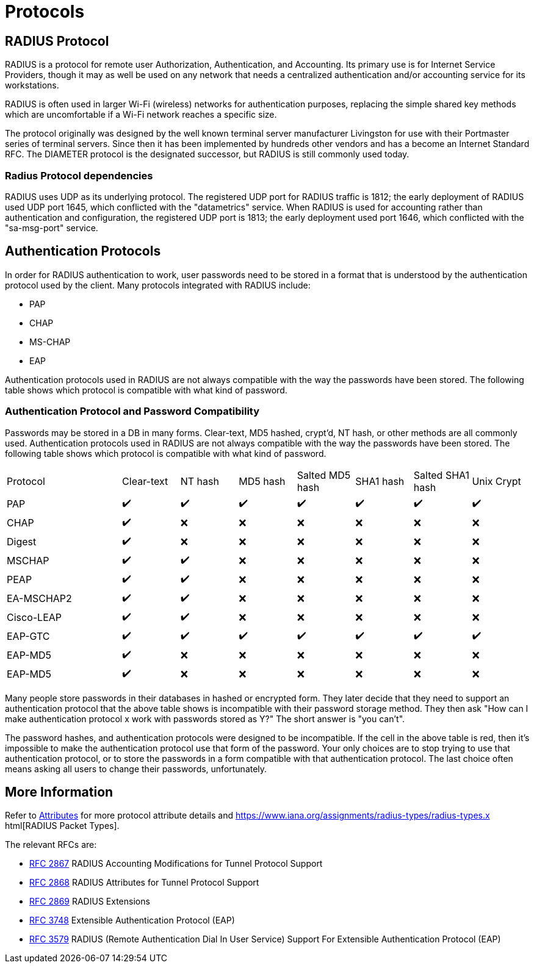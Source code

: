 = Protocols

== RADIUS Protocol

RADIUS is a protocol for remote user Authorization, Authentication, and Accounting. Its primary use is for Internet Service Providers, though it may as well be used on any network that needs a centralized authentication and/or accounting service for its workstations.

RADIUS is often used in larger Wi-Fi (wireless) networks for authentication purposes, replacing the simple shared key methods which are uncomfortable if a Wi-Fi network reaches a specific size.

The protocol originally was designed by the well known terminal server manufacturer Livingston for use with their Portmaster series of terminal servers. Since then it has been implemented by hundreds other vendors and has a become an Internet Standard RFC. The DIAMETER protocol is the designated successor, but RADIUS is still commonly used today.

=== Radius Protocol dependencies

RADIUS uses UDP as its underlying protocol. The registered UDP port for RADIUS traffic is 1812; the early deployment of RADIUS used UDP port 1645, which conflicted with the "datametrics" service.  When RADIUS is used for accounting rather than authentication and configuration, the registered UDP port is 1813; the early deployment used port 1646, which conflicted with the "sa-msg-port" service.

== Authentication Protocols

In order for RADIUS authentication to work, user passwords need to be stored in a format that is understood by the authentication protocol used by the client. Many protocols integrated with RADIUS include:

* PAP
* CHAP
* MS-CHAP
* EAP

Authentication protocols used in RADIUS are not always compatible with the way the passwords have been stored. The following table shows which protocol is compatible with what kind of password.

=== Authentication Protocol and Password Compatibility

Passwords may be stored in a DB in many forms. Clear-text, MD5 hashed, crypt'd, NT hash, or other methods are all commonly used. Authentication protocols used in RADIUS are not always compatible with the way the passwords have been stored. The following table shows which protocol is compatible with what kind of password.

[cols="2,1,1,1,1,1,1,1"]
|===
|Protocol|Clear-text|NT hash|MD5 hash|Salted MD5 hash|SHA1 hash|Salted SHA1 hash|Unix Crypt
|PAP
| ✔️
| ✔️
| ✔️
| ✔️
| ✔️
| ✔️
| ✔️

|CHAP
| ✔️
| ❌
| ❌
| ❌
| ❌
| ❌
| ❌

|Digest
| ✔️
| ❌
| ❌
| ❌
| ❌
| ❌
| ❌

|MSCHAP
| ✔️
| ✔️
| ❌
| ❌
| ❌
| ❌
| ❌

|PEAP
| ✔️
| ✔️
| ❌
| ❌
| ❌
| ❌
| ❌

|EA-MSCHAP2
| ✔️
| ✔️
| ❌
| ❌
| ❌
| ❌
| ❌

|Cisco-LEAP
| ✔️
| ✔️
| ❌
| ❌
| ❌
| ❌
| ❌

|EAP-GTC
| ✔️
| ✔️
| ✔️
| ✔️
| ✔️
| ✔️
| ✔️

|EAP-MD5
| ✔️
| ❌
| ❌
| ❌
| ❌
| ❌
| ❌

| EAP-MD5
| ✔️
| ❌
| ❌
| ❌
| ❌
| ❌
| ❌

|===

Many people store passwords in their databases in hashed or encrypted form. They later decide that they need to support an authentication protocol that the above table shows is incompatible with their password storage method. They then ask "How can I make authentication protocol x work with passwords stored as Y?" The short answer is "you can't".

The password hashes, and authentication protocols were designed to be incompatible. If the cell in the above table is red, then it's impossible to make the authentication protocol use that form of the password. Your only choices are to stop trying to use that authentication protocol, or to store the passwords in a form compatible with that authentication protocol. The last choice often means asking all users to change their passwords, unfortunately.

== More Information

Refer to  xref:reference:dictionary/index.adoc[Attributes] for more protocol attribute details and https://www.iana.org/assignments/radius-types/radius-types.x html[RADIUS Packet Types].

The relevant RFCs are:

* https://datatracker.ietf.org/doc/html/rfc2867[RFC 2867] RADIUS Accounting Modifications for Tunnel Protocol Support

* https://datatracker.ietf.org/doc/html/rfc2868[RFC 2868] RADIUS Attributes for Tunnel Protocol Support

* https://datatracker.ietf.org/doc/html/rfc2869[RFC 2869] RADIUS Extensions

* https://datatracker.ietf.org/doc/html/rfc3758[RFC 3748] Extensible Authentication Protocol (EAP)

* https://datatracker.ietf.org/doc/html/rfc3579[RFC 3579] RADIUS (Remote Authentication Dial In User Service) Support For Extensible Authentication Protocol (EAP)


// Copyright (C) 2025 Network RADIUS SAS.  Licenced under CC-by-NC 4.0.
// This documentation was developed by Network RADIUS SAS.
